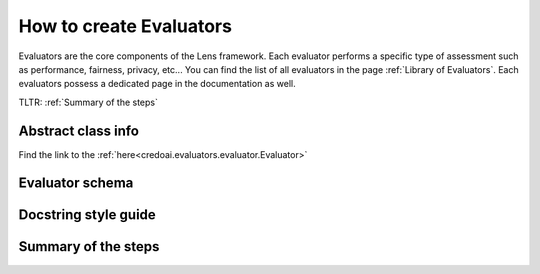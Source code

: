 ########################
How to create Evaluators
########################

Evaluators are the core components of the Lens framework. Each evaluator performs a specific type
of assessment such as performance, fairness, privacy, etc... You can find the list of all evaluators
in the page :ref:`Library of Evaluators`. Each evaluators possess a dedicated page in the documentation
as well.

TLTR: :ref:`Summary of the steps`

*******************
Abstract class info
*******************

Find the link to the :ref:`here<credoai.evaluators.evaluator.Evaluator>`

****************
Evaluator schema
****************


*********************
Docstring style guide
*********************


********************
Summary of the steps
********************